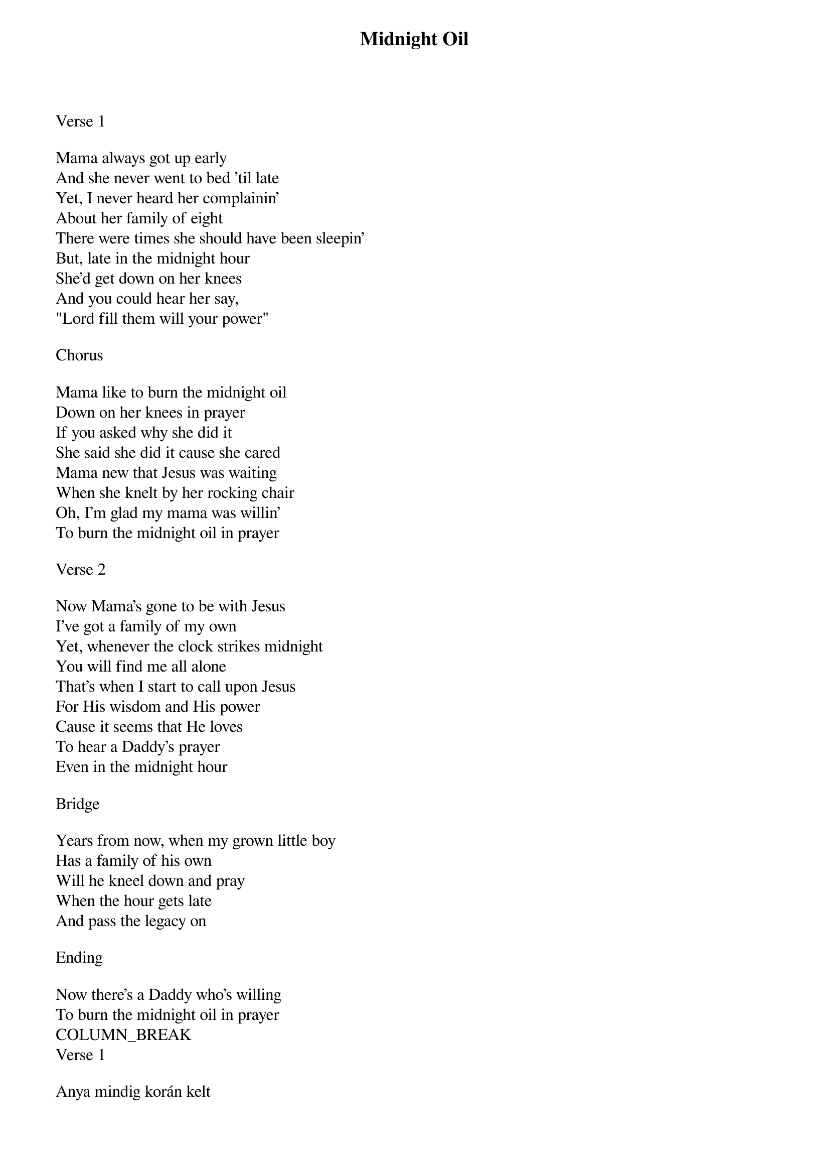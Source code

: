 {title: Midnight Oil}
{key: D}
{tempo: 52}
{time: 4/4}
{duration: 300}


Verse 1

Mama always got up early
And she never went to bed 'til late
Yet, I never heard her complainin'
About her family of eight
There were times she should have been sleepin'
But, late in the midnight hour
She'd get down on her knees
And you could hear her say,
"Lord fill them will your power"

Chorus

Mama like to burn the midnight oil
Down on her knees in prayer
If you asked why she did it
She said she did it cause she cared
Mama new that Jesus was waiting
When she knelt by her rocking chair
Oh, I'm glad my mama was willin' 
To burn the midnight oil in prayer

Verse 2

Now Mama's gone to be with Jesus
I've got a family of my own
Yet, whenever the clock strikes midnight
You will find me all alone
That's when I start to call upon Jesus 
For His wisdom and His power
Cause it seems that He loves 
To hear a Daddy's prayer
Even in the midnight hour

Bridge

Years from now, when my grown little boy
Has a family of his own
Will he kneel down and pray
When the hour gets late
And pass the legacy on

Ending

Now there's a Daddy who's willing
To burn the midnight oil in prayer
COLUMN_BREAK
Verse 1

Anya mindig korán kelt
És sohasem feküdt le korán
Mégsem hallottam sohasem panaszkodni
A nyolc tagú családja miatt
Voltak idők, amikor aludnia kellett
De későn, az éjfél órájában
Térdeire borult
És hallani lehetett, ahogy ezt mondja
"Uram, töltsd meg őket a Te erőddel"

Chorus

Anya szerette elégetni az éjféli olajat
A térdein imádkozva
Ha megkérdeznéd, miért tette
Ezt mondaná: mert törődött velünk
Anya tudta, hogy Jézus várta
Amikor letérdelt a hintaszékéhez
Óh, hálás vagyok, hogy Édesanyám imádkozva
Akarta elégetni az éjféli olajat

Verse 2

Anya már Jézushoz ment
Van már saját családom
És amikor az óra éjfélt üt
Egyedül találnál engem
Ekkor hívom segítségül Jézust
Az Ő bölcsességét és erejét
Mert úgy tűnik, hogy Ő szereti
Hallani egy apa imáját is
Akár még éjfélkor is

Bridge

Évek múltán, amikor a fiam felnő,
És saját családja lesz,
Le fog térdelni és imádkozni fog,
Amikor már későre jár,
És továbbadja az örökséget?

Ending

Most van egy apa, aki imádkozva
Akarja elégetni az éjféli olajat